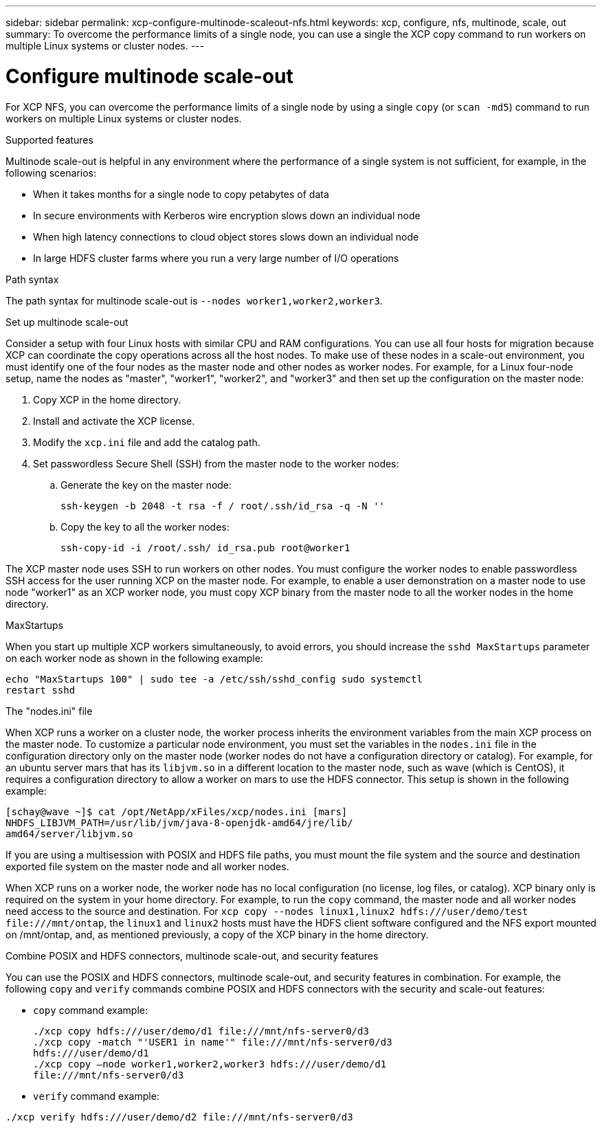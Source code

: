 ---
sidebar: sidebar
permalink: xcp-configure-multinode-scaleout-nfs.html
keywords: xcp, configure, nfs, multinode, scale, out
summary: To overcome the performance limits of a single node, you can use a single the XCP copy command to run workers on multiple Linux systems or cluster nodes.
---

= Configure multinode scale-out

:hardbreaks:
:nofooter:
:icons: font
:linkattrs:
:imagesdir: ./media/

[.lead]
For XCP NFS, you can overcome the performance limits of a single node by using a single `copy` (or `scan -md5`) command to run workers on multiple Linux systems or cluster nodes.

.Supported features
Multinode scale-out is helpful in any environment where the performance of a single system is not sufficient, for example, in the following scenarios:

* When it takes months for a single node to copy petabytes of data
* In secure environments with Kerberos wire encryption slows down an individual node
* When high latency connections to cloud object stores slows down an individual node
* In large HDFS cluster farms where you run a very large number of I/O operations

.Path syntax
The path syntax for multinode scale-out is `--nodes worker1,worker2,worker3`.

.Set up multinode scale-out
Consider a setup with four Linux hosts with similar CPU and RAM configurations. You can use all four hosts for migration because XCP can coordinate the copy operations across all the host nodes. To make use of these nodes in a scale-out environment, you must identify one of the four nodes as the master node and other nodes as worker nodes. For example, for a Linux four-node setup, name the nodes as "master", "worker1", "worker2", and "worker3" and then set up the configuration on the master node:

. Copy XCP in the home directory.
. Install and activate the XCP license.
. Modify the `xcp.ini` file and add the catalog path.
. Set passwordless Secure Shell (SSH) from the master node to the worker nodes:
.. Generate the key on the master node:
+
`ssh-keygen -b 2048 -t rsa -f / root/.ssh/id_rsa -q -N ''`
.. Copy the key to all the worker nodes:
+
`ssh-copy-id -i /root/.ssh/ id_rsa.pub root@worker1`

The XCP master node uses SSH to run workers on other nodes. You must configure the worker nodes to enable passwordless SSH access for the user running XCP on the master node. For example, to enable a user demonstration on a master node to use node "worker1" as an XCP worker node, you must copy XCP binary from the master node to all the worker nodes in the home directory.

.MaxStartups
When you start up multiple XCP workers simultaneously, to avoid errors, you should increase the `sshd MaxStartups` parameter on each worker node as shown in the following example:
----
echo "MaxStartups 100" | sudo tee -a /etc/ssh/sshd_config sudo systemctl
restart sshd
----

.The "nodes.ini" file
When XCP runs a worker on a cluster node, the worker process inherits the environment variables from the main XCP process on the master node. To customize a particular node environment, you must set the variables in the `nodes.ini` file in the configuration directory only on the master node (worker nodes do not have a configuration directory or catalog). For example, for an ubuntu server mars that has its `libjvm.so` in a different location to the master node, such as wave (which is CentOS), it requires a configuration directory to allow a worker on mars to use the HDFS connector. This setup is shown in the following example:
----
[schay@wave ~]$ cat /opt/NetApp/xFiles/xcp/nodes.ini [mars]
NHDFS_LIBJVM_PATH=/usr/lib/jvm/java-8-openjdk-amd64/jre/lib/
amd64/server/libjvm.so
----

If you are using a multisession with POSIX and HDFS file paths, you must mount the file system and the source and destination exported file system on the master node and all worker nodes.

When XCP runs on a worker node, the worker node has no local configuration (no license, log files, or catalog). XCP binary only is required on the system in your home directory. For example, to run the `copy` command, the master node and all worker nodes need access to the source and destination. For `xcp copy --nodes linux1,linux2 hdfs:///user/demo/test \file:///mnt/ontap`, the `linux1` and `linux2` hosts must have the HDFS client software configured and the NFS export mounted on /mnt/ontap, and, as mentioned previously, a copy of the XCP binary in the home directory.

.Combine POSIX and HDFS connectors, multinode scale-out, and security features
You can use the POSIX and HDFS connectors, multinode scale-out, and security features in combination. For example, the following `copy` and `verify` commands combine POSIX and HDFS connectors with the security and scale-out features:

* `copy` command example:
+
----
./xcp copy hdfs:///user/demo/d1 file:///mnt/nfs-server0/d3
./xcp copy -match "'USER1 in name'" file:///mnt/nfs-server0/d3
hdfs:///user/demo/d1
./xcp copy —node worker1,worker2,worker3 hdfs:///user/demo/d1
file:///mnt/nfs-server0/d3
----
* `verify` command example:
----
./xcp verify hdfs:///user/demo/d2 file:///mnt/nfs-server0/d3
----

// BURT 1423222 09/13/2021
